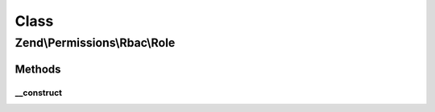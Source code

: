 .. Permissions/Rbac/Role.php generated using docpx on 01/30/13 03:02pm


Class
*****

Zend\\Permissions\\Rbac\\Role
=============================

Methods
-------

__construct
+++++++++++

.. function:: __construct()


    @param string $name



